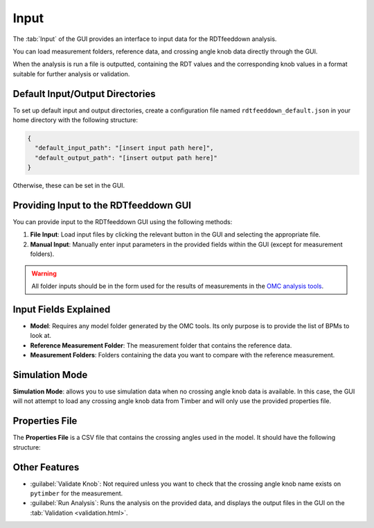 Input
=====

.. image:: figures/ScreenshotGUI.png
   :width: 500

The :tab:`Input` of the GUI provides an interface to input data for the RDTfeeddown analysis. 

You can load measurement folders, reference data, and crossing angle knob data directly through the GUI.

When the analysis is run a file is outputted, containing the RDT values and the corresponding knob values in a format suitable for further analysis or validation.

Default Input/Output Directories
--------------------------------

To set up default input and output directories, create a configuration file named ``rdtfeeddown_default.json`` in your home directory with the following structure:

.. code-block:: json

   {
     "default_input_path": "[insert input path here]",
     "default_output_path": "[insert output path here]"
   }

Otherwise, these can be set in the GUI.

Providing Input to the RDTfeeddown GUI
--------------------------------------

You can provide input to the RDTfeeddown GUI using the following methods:

1. **File Input**:  
   Load input files by clicking the relevant button in the GUI and selecting the appropriate file.

2. **Manual Input**:  
   Manually enter input parameters in the provided fields within the GUI (except for measurement folders).

.. warning:: 
  
  All folder inputs should be in the form used for the results of measurements in the `OMC analysis tools <https://pylhc.github.io/packages/omc3/about.html>`_.

Input Fields Explained
----------------------

- **Model**:  
  Requires any model folder generated by the OMC tools. Its only purpose is to provide the list of BPMs to look at.

- **Reference Measurement Folder**:  
  The measurement folder that contains the reference data.

- **Measurement Folders**:  
  Folders containing the data you want to compare with the reference measurement.

Simulation Mode
---------------

**Simulation Mode**: allows you to use simulation data when no crossing angle knob data is available. In this case, the GUI will not attempt to load any crossing angle knob data from Timber and will only use the provided properties file.

Properties File
---------------

The **Properties File** is a CSV file that contains the crossing angles used in the model.  
It should have the following structure:

.. raw:: html

   <div style="background: #f8f8f8; color: inherit; padding: 12px 8px; border-radius: 0px; font-family: monospace; font-size: 0.95em; border: 1px solid #e0e0e0; display: block; width: 100%;">
     <span style="color: blue;">MATCH,</span> <span style="color: green;">KNOB</span>
   </div>
  <div style="height: 24px;"></div>
  Where <span style="background: #fff; color: blue; font-family: monospace; font-size: 0.95em; border: 1px solid #e0e0e0; padding: 2px 6px; border-radius: 0px;">MATCH</span> is the name of the measurement folder, and <span style="background: #fff; color: green; font-family: monospace; font-size: 0.95em; border: 1px solid #e0e0e0; padding: 2px 6px; border-radius: 0px;">KNOB</span> is the value of the crossing angle knob for that measurement.
  <div style="height: 24px;"></div>

Other Features
--------------

- :guilabel:`Validate Knob`:  
  Not required unless you want to check that the crossing angle knob name exists on ``pytimber`` for the measurement.

- :guilabel:`Run Analysis`:  
  Runs the analysis on the provided data, and displays the output files in the GUI on the :tab:`Validation <validation.html>`.